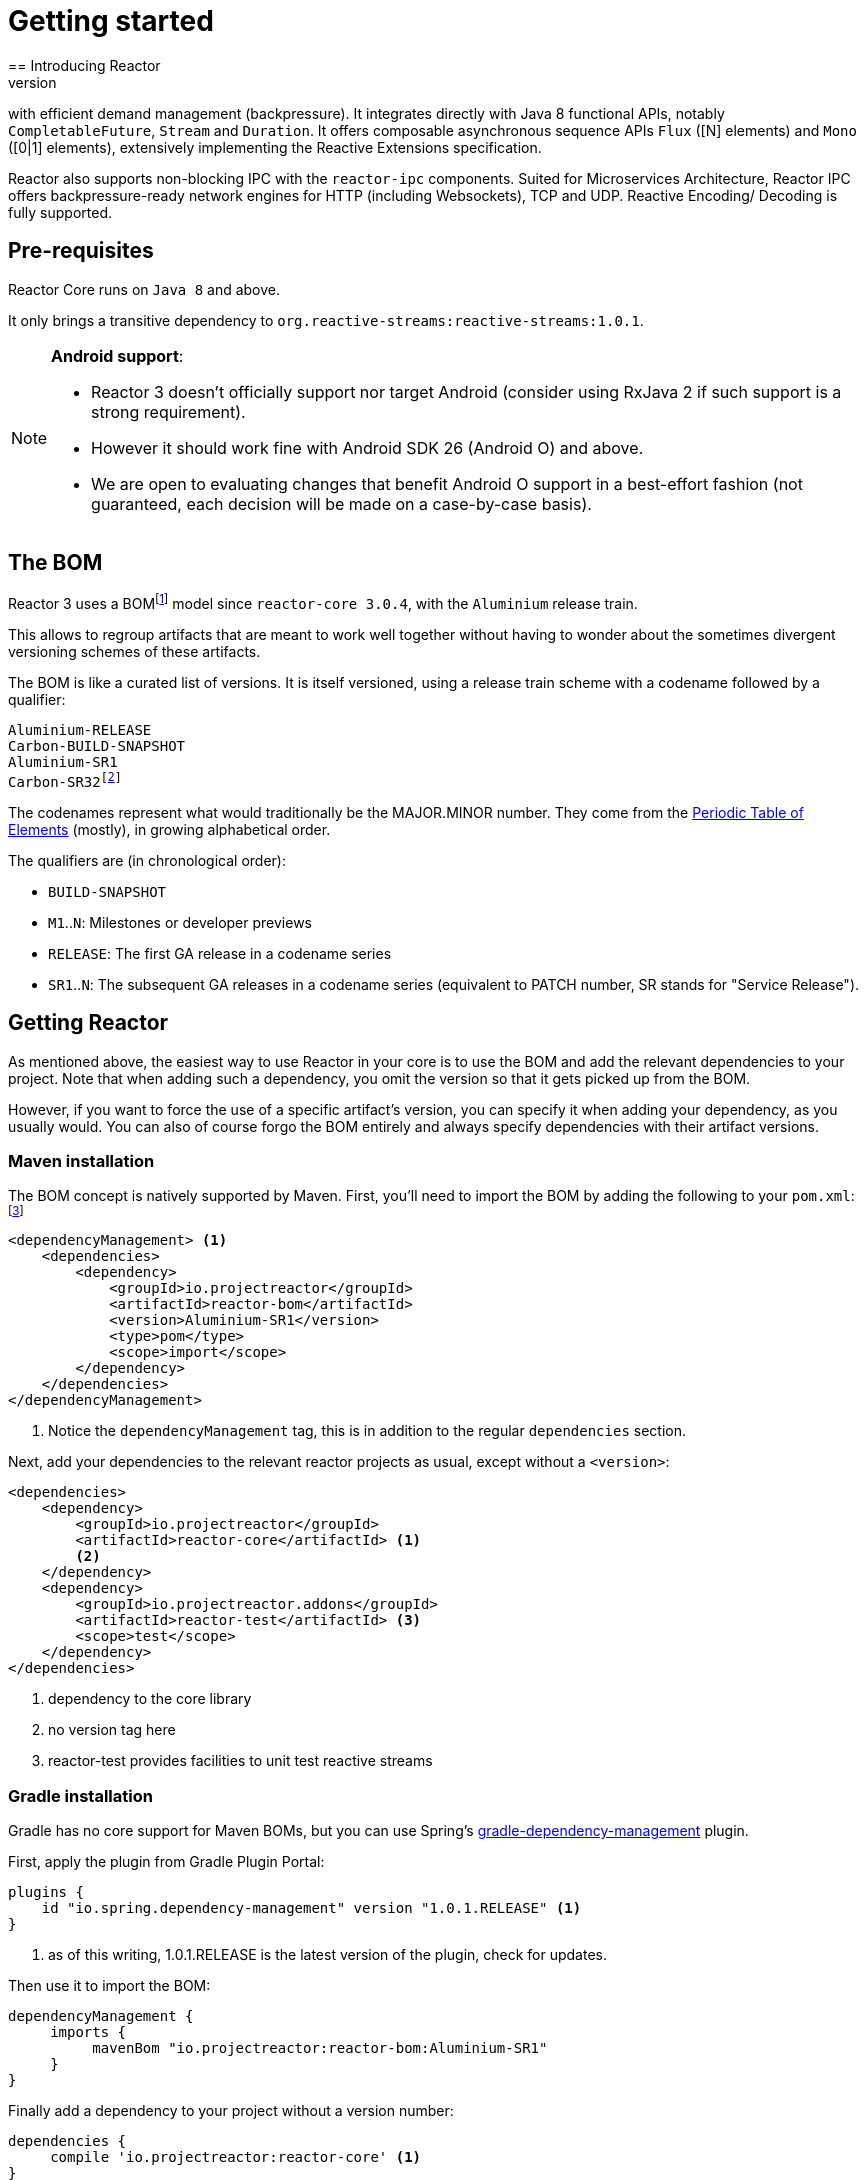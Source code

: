 [[getting-started]]
= Getting started
== Introducing Reactor
//TODO flesh out, reword. could also be updated on the website
Reactor is a fully non-blocking reactive programming foundation for the JVM,
with efficient demand management (backpressure). It integrates directly with
Java 8 functional APIs, notably `CompletableFuture`, `Stream` and `Duration`.
It offers composable asynchronous sequence APIs `Flux` ([N] elements) and `Mono`
([0|1] elements), extensively implementing the Reactive Extensions specification.

Reactor also supports non-blocking IPC with the `reactor-ipc` components.
Suited for Microservices Architecture, Reactor IPC offers backpressure-ready
network engines for HTTP (including Websockets), TCP and UDP. Reactive Encoding/
Decoding is fully supported.

[[prerequisites]]
== Pre-requisites
Reactor Core runs on `Java 8` and above.

It only brings a transitive dependency to `org.reactive-streams:reactive-streams:1.0.1`.

[NOTE]
====
**Android support**:

 - Reactor 3 doesn't officially support nor target Android (consider using RxJava 2 if such
 support is a strong requirement).
 - However it should work fine with Android SDK 26 (Android O) and above.
 - We are open to evaluating changes that benefit Android O support in a best-effort fashion
 (not guaranteed, each decision will be made on a case-by-case basis).
====


== The BOM
Reactor 3 uses a BOMfootnote:['Bill Of Materials', a curated list of versioned compatible artifacts]
model since `reactor-core 3.0.4`, with the `Aluminium` release train.

This allows to regroup artifacts that are meant to work well together without
having to wonder about the sometimes divergent versioning schemes of these artifacts.

The BOM is like a curated list of versions. It is itself versioned, using a
release train scheme with a codename followed by a qualifier:
[verse]
Aluminium-RELEASE
Carbon-BUILD-SNAPSHOT
Aluminium-SR1
Carbon-SR32footnote:[(hopefully not)]

The codenames represent what would traditionally be the MAJOR.MINOR number. They
come from the https://en.wikipedia.org/wiki/Periodic_table#Overview[Periodic Table of Elements]
(mostly), in growing alphabetical order.

The qualifiers are (in chronological order):

 * `BUILD-SNAPSHOT`
 * `M1`..`N`: Milestones or developer previews
 * `RELEASE`: The first GA release in a codename series
 * `SR1`..`N`: The subsequent GA releases in a codename series (equivalent to
   PATCH number, SR stands for "Service Release").

[[getting]]
== Getting Reactor
As mentioned above, the easiest way to use Reactor in your core is to use
the BOM and add the relevant dependencies to your project. Note that when adding
such a dependency, you omit the version so that it gets picked up from the BOM.

However, if you want to force the use of a specific artifact's version, you can
specify it when adding your dependency, as you usually would. You can also of
course forgo the BOM entirely and always specify dependencies with their artifact
versions.

=== Maven installation
The BOM concept is natively supported by Maven. First, you'll need to import the
BOM by adding the following to your `pom.xml`:footnote:[if the top section already exist in your pom, just append the contents]

[source,xml]
----
<dependencyManagement> <1>
    <dependencies>
        <dependency>
            <groupId>io.projectreactor</groupId>
            <artifactId>reactor-bom</artifactId>
            <version>Aluminium-SR1</version>
            <type>pom</type>
            <scope>import</scope>
        </dependency>
    </dependencies>
</dependencyManagement>
----
<1> Notice the `dependencyManagement` tag, this is in addition to the regular
`dependencies` section.

Next, add your dependencies to the relevant reactor projects as usual, except
without a `<version>`:

[source,xml]
----
<dependencies>
    <dependency>
        <groupId>io.projectreactor</groupId>
        <artifactId>reactor-core</artifactId> <1>
        <2>
    </dependency>
    <dependency>
        <groupId>io.projectreactor.addons</groupId>
        <artifactId>reactor-test</artifactId> <3>
        <scope>test</scope>
    </dependency>
</dependencies>
----
<1> dependency to the core library
<2> no version tag here
<3> reactor-test provides facilities to unit test reactive streams

=== Gradle installation
Gradle has no core support for Maven BOMs, but you can use Spring's
https://github.com/spring-gradle-plugins/dependency-management-plugin[gradle-dependency-management]
plugin.

First, apply the plugin from Gradle Plugin Portal:

[source,groovy]
----
plugins {
    id "io.spring.dependency-management" version "1.0.1.RELEASE" <1>
}
----
<1> as of this writing, 1.0.1.RELEASE is the latest version of the plugin, check for updates.

Then use it to import the BOM:
[source,groovy]
----
dependencyManagement {
     imports {
          mavenBom "io.projectreactor:reactor-bom:Aluminium-SR1"
     }
}
----

Finally add a dependency to your project without a version number:
[source,groovy]
----
dependencies {
     compile 'io.projectreactor:reactor-core' <1>
}
----
<1> no third `:` separated section for the version, it is taken from the BOM

=== Milestones and Snapshots
Milestones and developer previews are distributed through the Spring Milestones
repository rather than Maven Central. Add it to your build configuration file:

.Milestones in Maven
[source,xml]
----
<repositories>
	<repository>
		<id>spring-milestones</id>
		<name>Spring Milestones Repository</name>
		<url>https://repo.spring.io/milestone</url>
	</repository>
</repositories>
----

.Milestones in Gradle
[source,groovy]
----
repositories {
  maven { url 'http://repo.spring.io/milestone' }
  mavenCentral()
}
----

Similarly, snapshots are also available in a dedicated separate repository:

.BUILD-SNAPSHOTs in Maven
[source,xml]
----
<repositories>
	<repository>
		<id>spring-snapshots</id>
		<name>Spring Snapshot Repository</name>
		<url>https://repo.spring.io/snapshot</url>
	</repository>
</repositories>
----

.BUILD-SNAPSHOTs in Gradle
[source,groovy]
----
repositories {
  maven { url 'http://repo.spring.io/snapshot' }
  mavenCentral()
}
----


